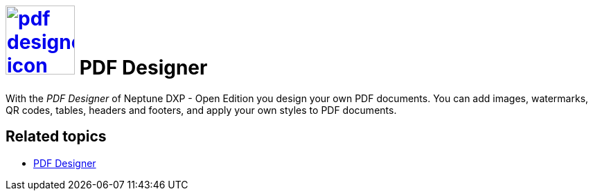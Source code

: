 = image:pdf-designer-icon.png[width=100,link="pdf-designer-icon.png"] PDF Designer


With the __PDF Designer__ of Neptune DXP - Open Edition you design your own PDF documents.
You can add images, watermarks, QR codes, tables, headers and footers, and apply your own styles to PDF documents.

== Related topics
* https://community.neptune-software.com/documentation/pdf-designer[PDF Designer]




